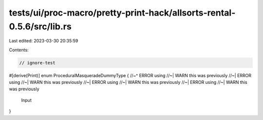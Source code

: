 tests/ui/proc-macro/pretty-print-hack/allsorts-rental-0.5.6/src/lib.rs
======================================================================

Last edited: 2023-03-30 20:35:59

Contents:

.. code-block:: rs

    // ignore-test

#[derive(Print)]
enum ProceduralMasqueradeDummyType {
//~^ ERROR using
//~| WARN this was previously
//~| ERROR using
//~| WARN this was previously
//~| ERROR using
//~| WARN this was previously
//~| ERROR using
//~| WARN this was previously
    Input
}


